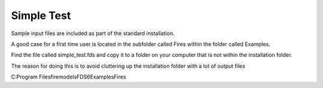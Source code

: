 Simple Test
===========

Sample input files are included as part of the standard installation. 

A good case for a first time user is located in the subfolder called Fires within the folder called Examples. 

Find the file called simple_test.fds and copy it to a folder on your computer that is not within the installation folder.

The reason for doing this is to avoid cluttering up the installation folder with a lot of output files

C:\Program Files\firemodels\FDS6\Examples\Fires